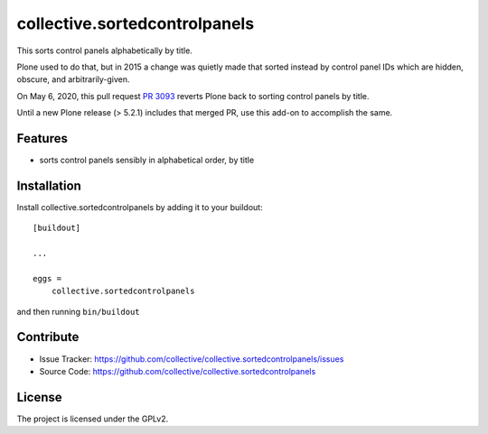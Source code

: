 .. This README is meant for consumption by humans and pypi. Pypi can render rst files so please do not use Sphinx features.
   If you want to learn more about writing documentation, please check out: http://docs.plone.org/about/documentation_styleguide.html
   This text does not appear on pypi or github. It is a comment.

==============================
collective.sortedcontrolpanels
==============================

This sorts control panels alphabetically by title.

Plone used to do that, but in 2015 a change was quietly made that sorted instead by control panel IDs which are hidden, obscure, and arbitrarily-given.

On May 6, 2020, this pull request `PR 3093 <https://github.com/plone/Products.CMFPlone/pull/3093>`_ reverts Plone back to sorting control panels by title.

Until a new Plone release (> 5.2.1) includes that merged PR, use this add-on to accomplish the same.


Features
--------

- sorts control panels sensibly in alphabetical order, by title


Installation
------------

Install collective.sortedcontrolpanels by adding it to your buildout::

    [buildout]

    ...

    eggs =
        collective.sortedcontrolpanels


and then running ``bin/buildout``


Contribute
----------

- Issue Tracker: https://github.com/collective/collective.sortedcontrolpanels/issues
- Source Code: https://github.com/collective/collective.sortedcontrolpanels


License
-------

The project is licensed under the GPLv2.
